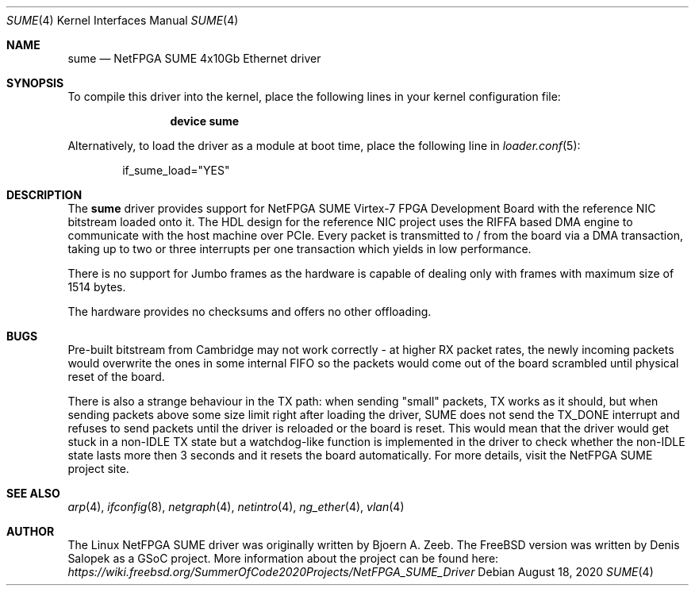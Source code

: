 .\"-
.\" SPDX-License-Identifier: BSD-2-Clause-FreeBSD
.\"
.\" Copyright (c) 2020 Denis Salopek
.\"
.\" Redistribution and use in source and binary forms, with or without
.\" modification, are permitted provided that the following conditions
.\" are met:
.\" 1. Redistributions of source code must retain the above copyright
.\"    notice, this list of conditions and the following disclaimer.
.\" 2. Redistributions in binary form must reproduce the above copyright
.\"    notice, this list of conditions and the following disclaimer in the
.\"    documentation and/or other materials provided with the distribution.
.\"
.\" THIS SOFTWARE IS PROVIDED BY THE COPYRIGHT HOLDERS AND CONTRIBUTORS "AS IS"
.\" AND ANY EXPRESS OR IMPLIED WARRANTIES, INCLUDING, BUT NOT LIMITED TO, THE
.\" IMPLIED WARRANTIES OF MERCHANTABILITY AND FITNESS FOR A PARTICULAR PURPOSE
.\" ARE DISCLAIMED. IN NO EVENT SHALL THE COPYRIGHT OWNER OR CONTRIBUTORS BE
.\" LIABLE FOR ANY DIRECT, INDIRECT, INCIDENTAL, SPECIAL, EXEMPLARY, OR
.\" CONSEQUENTIAL DAMAGES (INCLUDING, BUT NOT LIMITED TO, PROCUREMENT OF
.\" SUBSTITUTE GOODS OR SERVICES; LOSS OF USE, DATA, OR PROFITS; OR BUSINESS
.\" INTERRUPTION) HOWEVER CAUSED AND ON ANY THEORY OF LIABILITY, WHETHER IN
.\" CONTRACT, STRICT LIABILITY, OR TORT (INCLUDING NEGLIGENCE OR OTHERWISE)
.\" ARISING IN ANY WAY OUT OF THE USE OF THIS SOFTWARE, EVEN IF ADVISED OF THE
.\" POSSIBILITY OF SUCH DAMAGE.
.\"
.\" $FreeBSD$
.\"
.Dd August 18, 2020
.Dt SUME 4
.Os
.Sh NAME
.Nm sume
.Nd "NetFPGA SUME 4x10Gb Ethernet driver"
.Sh SYNOPSIS
To compile this driver into the kernel, place the following lines
in your kernel configuration file:
.Bd -ragged -offset indent
.Cd "device sume"
.Ed
.Pp
Alternatively, to load the driver as a module at boot time, place
the following line in
.Xr loader.conf 5 :
.Bd -literal -offset indent
if_sume_load="YES"
.Ed
.Sh DESCRIPTION
The
.Nm
driver provides support for NetFPGA SUME Virtex-7 FPGA Development Board
with the reference NIC bitstream loaded onto it.
The HDL design for the reference NIC project uses the RIFFA based DMA
engine to communicate with the host machine over PCIe.
Every packet is transmitted to / from the board via a DMA transaction,
taking up to two or three interrupts per one transaction which yields in
low performance.
.Pp
There is no support for Jumbo frames as the hardware is capable of
dealing only with frames with maximum size of 1514 bytes.
.Pp
The hardware provides no checksums and offers no other offloading.
.Sh BUGS
Pre-built bitstream from Cambridge may not work correctly - at higher RX
packet rates, the newly incoming packets would overwrite the ones in
some internal FIFO so the packets would come out of the board scrambled
until physical reset of the board.
.Pp
There is also a strange behaviour in the TX path: when sending "small"
packets, TX works as it should, but when sending packets above some size
limit right after loading the driver, SUME does not send the TX_DONE
interrupt and refuses to send packets until the driver is reloaded or
the board is reset.
This would mean that the driver would get stuck in a non-IDLE TX state
but a watchdog-like function is implemented in the driver to check
whether the non-IDLE state lasts more then 3 seconds and it resets the
board automatically.
For more details, visit the NetFPGA SUME project site.
.Sh SEE ALSO
.Xr arp 4 ,
.Xr ifconfig 8 ,
.Xr netgraph 4 ,
.Xr netintro 4 ,
.Xr ng_ether 4 ,
.Xr vlan 4
.Sh AUTHOR
The Linux NetFPGA SUME driver was originally written by Bjoern A. Zeeb.
The FreeBSD version was written by Denis Salopek as a GSoC project.
More information about the project can be found here:
.Pa https://wiki.freebsd.org/SummerOfCode2020Projects/NetFPGA_SUME_Driver
